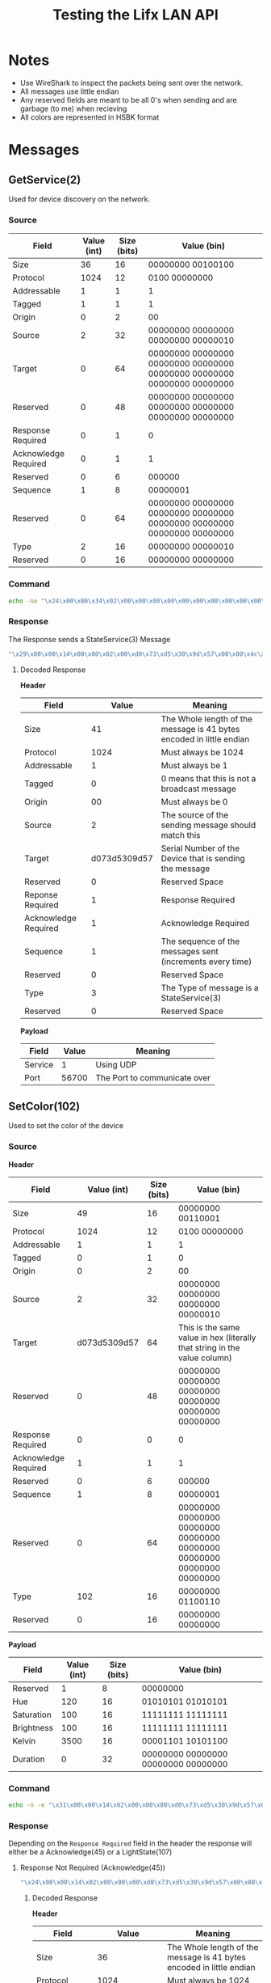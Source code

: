 #+TITLE: Testing the Lifx LAN API

* Notes
- Use WireShark to inspect the packets being sent over the network.
- All messages use little endian
- Any reserved fields are meant to be all 0's when sending and are garbage (to me) when recieving
- All colors are represented in HSBK format

* Messages
** GetService(2)
Used for device discovery on the network.
*** Source
| Field                | Value (int) | Size (bits) | Value (bin)                                                             |
|----------------------+-------------+-------------+-------------------------------------------------------------------------|
| Size                 |          36 |          16 | 00000000 00100100                                                       |
| Protocol             |        1024 |          12 | 0100 00000000                                                           |
| Addressable          |           1 |           1 | 1                                                                       |
| Tagged               |           1 |           1 | 1                                                                       |
| Origin               |           0 |           2 | 00                                                                      |
| Source               |           2 |          32 | 00000000 00000000 00000000 00000010                                     |
| Target               |           0 |          64 | 00000000 00000000 00000000 00000000 00000000 00000000 00000000 00000000 |
| Reserved             |           0 |          48 | 00000000 00000000 00000000 00000000 00000000 00000000                   |
| Response Required    |           0 |           1 | 0                                                                       |
| Acknowledge Required |           0 |           1 | 1                                                                       |
| Reserved             |           0 |           6 | 000000                                                                  |
| Sequence             |           1 |           8 | 00000001                                                                |
| Reserved             |           0 |          64 | 00000000 00000000 00000000 00000000 00000000 00000000 00000000 00000000 |
| Type                 |           2 |          16 | 00000000 00000010                                                       |
| Reserved             |           0 |          16 | 00000000 00000000                                                       |

*** Command
#+BEGIN_SRC bash
echo -ne "\x24\x00\x00\x34\x02\x00\x00\x00\x00\x00\x00\x00\x00\x00\x00\x00\x00\x00\x00\x00\x00\x00\x01\x03\x00\x00\x00\x00\x00\x00\x00\x00\x02\x00\x00\x00" | nc -b -u {UDP_BROADCAST_IP} 56700
#+END_SRC

*** Response
The Response sends a StateService(3) Message
#+BEGIN_SRC bash
"\x29\x00\x00\x14\x00\x00\x02\x00\xd0\x73\xd5\x30\x9d\x57\x00\x00\x4c\x49\x46\x58\x56\x32\x01\x03\x10\x51\x03\xe9\xbf\x01\x00\x00\x03\x00\x00\x00\x01\x7c\xdd\x00\x00"
#+END_SRC

**** Decoded Response
**Header**
| Field                |        Value | Meaning                                                              |
|----------------------+--------------+----------------------------------------------------------------------|
| Size                 |           41 | The Whole length of the message is 41 bytes encoded in little endian |
| Protocol             |         1024 | Must always be 1024                                                  |
| Addressable          |            1 | Must always be 1                                                     |
| Tagged               |            0 | 0 means that this is not a broadcast message                         |
| Origin               |           00 | Must always be 0                                                     |
| Source               |            2 | The source of the sending message should match this                  |
| Target               | d073d5309d57 | Serial Number of the Device that is sending the message              |
| Reserved             |            0 | Reserved Space                                                       |
| Reponse Required     |            1 | Response Required                                                    |
| Acknowledge Required |            1 | Acknowledge Required                                                 |
| Sequence             |            1 | The sequence of the messages sent (increments every time)            |
| Reserved             |            0 | Reserved Space                                                       |
| Type                 |            3 | The Type of message is a StateService(3)                             |
| Reserved             |            0 | Reserved Space                                                       |

**Payload**
| Field   | Value | Meaning                      |
|---------+-------+------------------------------|
| Service |     1 | Using UDP                    |
| Port    | 56700 | The Port to communicate over |

** SetColor(102)
Used to set the color of the device
*** Source
**Header**
| Field                |  Value (int) | Size (bits) | Value (bin)                                                               |
|----------------------+--------------+-------------+---------------------------------------------------------------------------|
| Size                 |           49 |          16 | 00000000 00110001                                                         |
| Protocol             |         1024 |          12 | 0100 00000000                                                             |
| Addressable          |            1 |           1 | 1                                                                         |
| Tagged               |            0 |           1 | 0                                                                         |
| Origin               |            0 |           2 | 00                                                                        |
| Source               |            2 |          32 | 00000000 00000000 00000000 00000010                                       |
| Target               | d073d5309d57 |          64 | This is the same value in hex (literally that string in the value column) |
| Reserved             |            0 |          48 | 00000000 00000000 00000000 00000000 00000000 00000000                     |
| Response Required    |            0 |           0 | 0                                                                         |
| Acknowledge Required |            1 |           1 | 1                                                                         |
| Reserved             |            0 |           6 | 000000                                                                    |
| Sequence             |            1 |           8 | 00000001                                                                  |
| Reserved             |            0 |          64 | 00000000 00000000 00000000 00000000 00000000 00000000 00000000 00000000   |
| Type                 |          102 |          16 | 00000000 01100110                                                        |
| Reserved             |            0 |          16 | 00000000 00000000                                                         |

**Payload**
| Field      | Value (int) | Size (bits) | Value (bin)       |
|------------+-------------+-------------+-------------------|
| Reserved   |           1 |           8 | 00000000          |
| Hue        |         120 |          16 | 01010101 01010101 |
| Saturation |         100 |          16 | 11111111 11111111 |
| Brightness |         100 |          16 | 11111111 11111111 |
| Kelvin     |        3500 |          16 | 00001101 10101100 |
| Duration   |           0 |          32 | 00000000 00000000 00000000 00000000 |

*** Command
#+BEGIN_SRC bash
echo -n -e "\x31\x00\x00\x14\x02\x00\x00\x00\xd0\x73\xd5\x30\x9d\x57\x00\x00\x00\x00\x00\x00\x00\x00\x02\x01\x00\x00\x00\x00\x00\x00\x00\x00\x66\x00\x00\x00\x00\x55\x55\xff\xff\xff\xff\xac\x0d\x00\x00\x00\x00" | nc -b -u {DEVICE_IP} 56700
#+END_SRC

*** Response
Depending on the ~Response Required~ field in the header the response will either be a Acknowledge(45) or a LightState(107)
**** Response Not Required (Acknowledge(45))
#+BEGIN_SRC bash
"\x24\x00\x00\x14\x02\x00\x00\x00\xd0\x73\xd5\x30\x9d\x57\x00\x00\x4c\x49\x46\x58\x56\x32\x00\x01\x78\x77\x14\x59\x85\x04\x00\x00\x2d\x00\x00\x00"
#+END_SRC
***** Decoded Response
**Header**
| Field                |        Value | Meaning                                                              |
|----------------------+--------------+----------------------------------------------------------------------|
| Size                 |           36 | The Whole length of the message is 41 bytes encoded in little endian |
| Protocol             |         1024 | Must always be 1024                                                  |
| Addressable          |            1 | Must always be 1                                                     |
| Tagged               |            0 | 0 means that this is not a broadcast message                         |
| Origin               |           00 | Must always be 0                                                     |
| Source               |            2 | The source of the sending message should match this                  |
| Target               | d073d5309d57 | Serial Number of the Device that is sending the message              |
| Reserved             |            0 | Reserved Space                                                       |
| Reponse Required     |            0 | Response NOT Required                                                |
| Acknowledge Required |            0 | Acknowledge NOT Required                                             |
| Sequence             |            1 | The sequence of the messages sent (increments every time)            |
| Reserved             |            0 | Reserved Space                                                       |
| Type                 |           45 | The Type of message is a Acknowledgement(45)                         |
| Reserved             |            0 | Reserved Space                                                       |

**** Response Required (LightState(107))
#+BEGIN_SRC bash
"\x58\x00\x00\x14\x02\x00\x00\x00\xd0\x73\xd5\x30\x9d\x57\x00\x00\x4c\x49\x46\x58\x56\x32\x01\x01\x00\xdc\xd9\x87\x06\x07\x00\x00\x6b\x00\x00\x00\x62\x8a\xff\xff\xff\xff\xac\x0d\x00\x00\xff\xff\x4c\x61\x6d\x70\x00\x00\x00\x00\x00\x00\x00\x00\x00\x00\x00\x00\x00\x00\x00\x00\x00\x00\x00\x00\x00\x00\x00\x00\x00\x00\x00\x00\x00\x00\x00\x00\x00\x00\x00\x00"
#+END_SRC
***** Decoded Response
**Header**
| Field                |        Value | Meaning                                                              |
|----------------------+--------------+----------------------------------------------------------------------|
| Size                 |           88 | The Whole length of the message is 41 bytes encoded in little endian |
| Protocol             |         1024 | Must always be 1024                                                  |
| Addressable          |            1 | Must always be 1                                                     |
| Tagged               |            0 | 0 means that this is not a broadcast message                         |
| Origin               |           00 | Must always be 0                                                     |
| Source               |            2 | The source of the sending message should match this                  |
| Target               | d073d5309d57 | Serial Number of the Device that is sending the message              |
| Reserved             |            0 | Reserved Space                                                       |
| Reponse Required     |            1 | Response Required                                                    |
| Acknowledge Required |            0 | Acknowledge NOT Required                                             |
| Sequence             |            1 | The sequence of the messages sent (increments every time)            |
| Reserved             |            0 | Reserved Space                                                       |
| Type                 |          107 | The Type of message is a Acknowledgement(45)                         |
| Reserved             |            0 | Reserved Space                                                       |

**Payload**
| Field      | Value | Meaning                               |
|------------+-------+---------------------------------------|
| Hue        | 35426 | The Color Hue                         |
| Saturation | 65535 | The Color Saturation                  |
| Brightness | 65535 | The Color Brightness                  |
| Kelvin     |  3500 | The Color Kelvin                      |
| Power      | 65535 | The current power level of the device |
| Label      |  Lamp | The current label on the device       |

* Sources
https://lan.developer.lifx.com/docs/packet-contents

* HSBK Color Translation Formulas
HSBK stands for:
- Hue: The section of the color spectrum that represents the color of the device. e.x. red is 0 and green is 120 max is 360
- Saturation: How strong the color is. e.x. 0 is white and 1 is full color
- Brightness: HOw bright the olor is. e.x. 0 is off and 1 is full brightness
- Kelvin: The temperature when the device has zero saturation. e.x. a higher value is cooler white (more blue) and a lower value is a warmer white (more yello)

Hue is represented with 0-360, while Saturation and Brightness are represented with 0-1. These values are represented by Uint16 with values between 0 and 65535. This means they need to be converted.
Here are the conversion formulas from the documentation:
#+BEGIN_SRC python

  # From 0-360 to 0-65535
  hue = 120
  uint_hue = (int(round(0X10000 * hue) / 360)) % 0X10000

  # From 0-65535 to 0-360
  hue = rount(float(uint_hue) * 360 / 0X10000, 2)

  # From 0-1 to 0-65535
  saturation = 0.5
  uint_saturation = int(round(0XFFFF * saturation))

  # From 0-65535 to 0-1
  saturation = round(float(uint_saturation) / 0XFFFF, 4)
  
#+END_SRC
Kelvin can be used as the number it is. One thing to note is that not all products support the full range of kelvin values. To find the supported ranges per product, go [[https://lan.developer.lifx.com/docs/product-registry][Here]].

